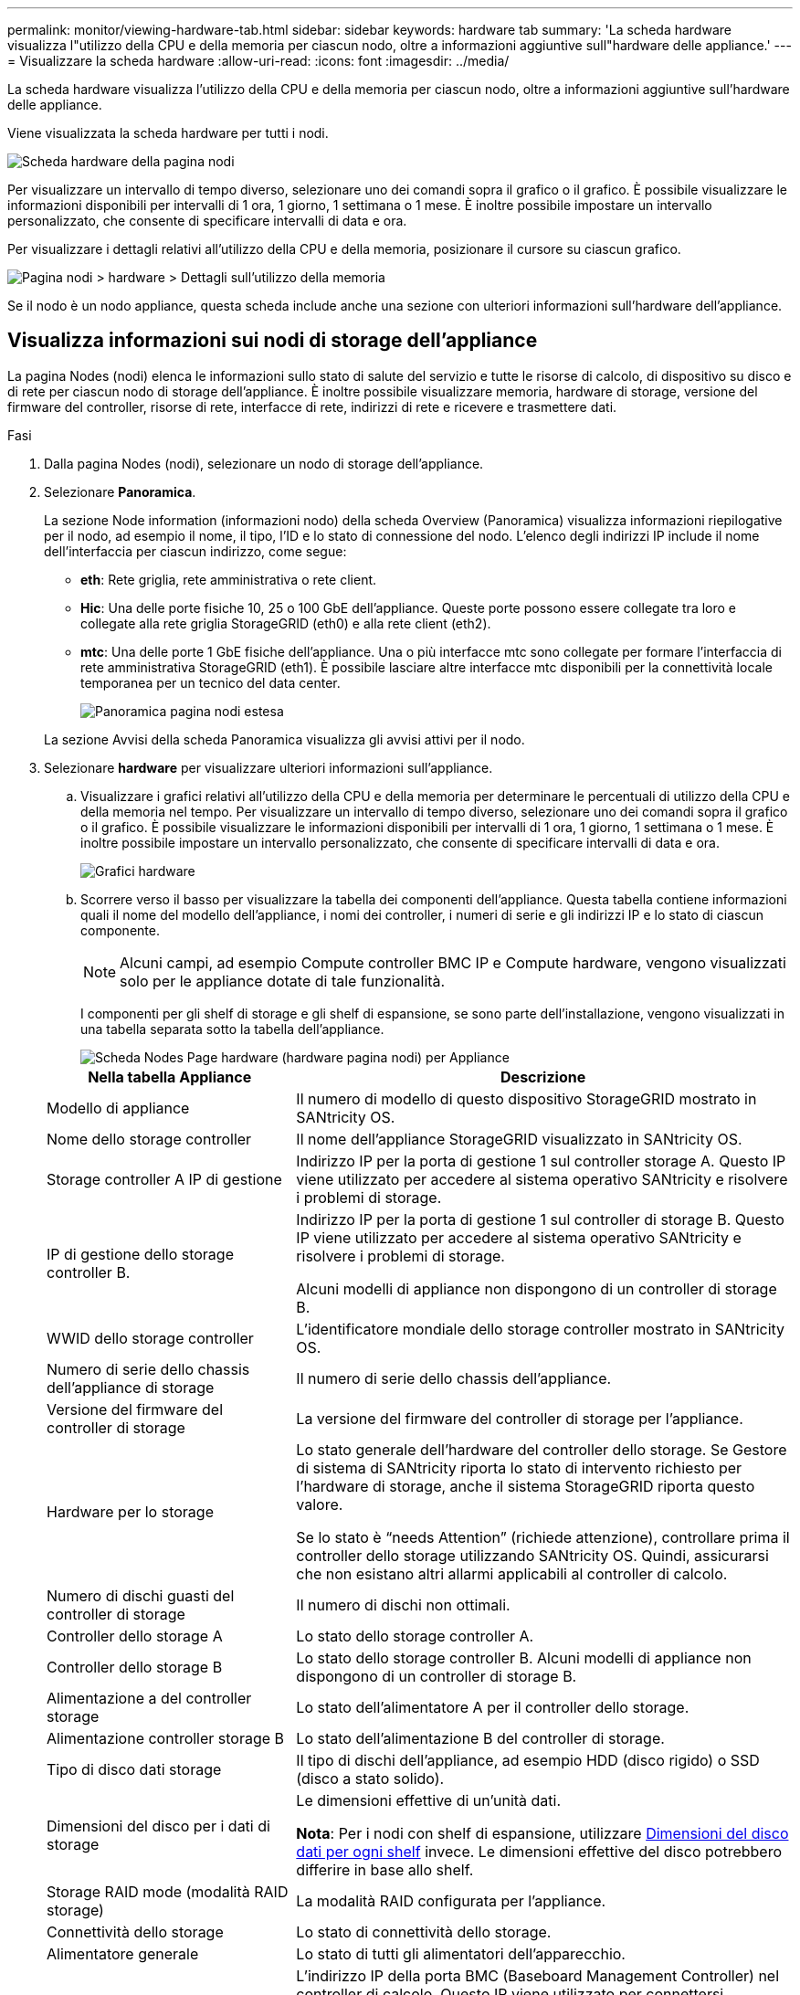 ---
permalink: monitor/viewing-hardware-tab.html 
sidebar: sidebar 
keywords: hardware tab 
summary: 'La scheda hardware visualizza l"utilizzo della CPU e della memoria per ciascun nodo, oltre a informazioni aggiuntive sull"hardware delle appliance.' 
---
= Visualizzare la scheda hardware
:allow-uri-read: 
:icons: font
:imagesdir: ../media/


[role="lead"]
La scheda hardware visualizza l'utilizzo della CPU e della memoria per ciascun nodo, oltre a informazioni aggiuntive sull'hardware delle appliance.

Viene visualizzata la scheda hardware per tutti i nodi.

image::../media/nodes_page_hardware_tab_graphs.png[Scheda hardware della pagina nodi]

Per visualizzare un intervallo di tempo diverso, selezionare uno dei comandi sopra il grafico o il grafico. È possibile visualizzare le informazioni disponibili per intervalli di 1 ora, 1 giorno, 1 settimana o 1 mese. È inoltre possibile impostare un intervallo personalizzato, che consente di specificare intervalli di data e ora.

Per visualizzare i dettagli relativi all'utilizzo della CPU e della memoria, posizionare il cursore su ciascun grafico.

image::../media/nodes_page_memory_usage_details.png[Pagina nodi > hardware > Dettagli sull'utilizzo della memoria]

Se il nodo è un nodo appliance, questa scheda include anche una sezione con ulteriori informazioni sull'hardware dell'appliance.



== Visualizza informazioni sui nodi di storage dell'appliance

La pagina Nodes (nodi) elenca le informazioni sullo stato di salute del servizio e tutte le risorse di calcolo, di dispositivo su disco e di rete per ciascun nodo di storage dell'appliance. È inoltre possibile visualizzare memoria, hardware di storage, versione del firmware del controller, risorse di rete, interfacce di rete, indirizzi di rete e ricevere e trasmettere dati.

.Fasi
. Dalla pagina Nodes (nodi), selezionare un nodo di storage dell'appliance.
. Selezionare *Panoramica*.
+
La sezione Node information (informazioni nodo) della scheda Overview (Panoramica) visualizza informazioni riepilogative per il nodo, ad esempio il nome, il tipo, l'ID e lo stato di connessione del nodo. L'elenco degli indirizzi IP include il nome dell'interfaccia per ciascun indirizzo, come segue:

+
** *eth*: Rete griglia, rete amministrativa o rete client.
** *Hic*: Una delle porte fisiche 10, 25 o 100 GbE dell'appliance. Queste porte possono essere collegate tra loro e collegate alla rete griglia StorageGRID (eth0) e alla rete client (eth2).
** *mtc*: Una delle porte 1 GbE fisiche dell'appliance. Una o più interfacce mtc sono collegate per formare l'interfaccia di rete amministrativa StorageGRID (eth1). È possibile lasciare altre interfacce mtc disponibili per la connettività locale temporanea per un tecnico del data center.
+
image::../media/nodes_page_overview_tab_extended.png[Panoramica pagina nodi estesa]

+
La sezione Avvisi della scheda Panoramica visualizza gli avvisi attivi per il nodo.



. Selezionare *hardware* per visualizzare ulteriori informazioni sull'appliance.
+
.. Visualizzare i grafici relativi all'utilizzo della CPU e della memoria per determinare le percentuali di utilizzo della CPU e della memoria nel tempo. Per visualizzare un intervallo di tempo diverso, selezionare uno dei comandi sopra il grafico o il grafico. È possibile visualizzare le informazioni disponibili per intervalli di 1 ora, 1 giorno, 1 settimana o 1 mese. È inoltre possibile impostare un intervallo personalizzato, che consente di specificare intervalli di data e ora.
+
image::../media/nodes_page_hardware_tab_graphs.png[Grafici hardware]

.. Scorrere verso il basso per visualizzare la tabella dei componenti dell'appliance. Questa tabella contiene informazioni quali il nome del modello dell'appliance, i nomi dei controller, i numeri di serie e gli indirizzi IP e lo stato di ciascun componente.
+

NOTE: Alcuni campi, ad esempio Compute controller BMC IP e Compute hardware, vengono visualizzati solo per le appliance dotate di tale funzionalità.

+
I componenti per gli shelf di storage e gli shelf di espansione, se sono parte dell'installazione, vengono visualizzati in una tabella separata sotto la tabella dell'appliance.

+
image::../media/nodes_page_hardware_tab_for_appliance.png[Scheda Nodes Page hardware (hardware pagina nodi) per Appliance]

+
[cols="1a,2a"]
|===
| Nella tabella Appliance | Descrizione 


 a| 
Modello di appliance
 a| 
Il numero di modello di questo dispositivo StorageGRID mostrato in SANtricity OS.



 a| 
Nome dello storage controller
 a| 
Il nome dell'appliance StorageGRID visualizzato in SANtricity OS.



 a| 
Storage controller A IP di gestione
 a| 
Indirizzo IP per la porta di gestione 1 sul controller storage A. Questo IP viene utilizzato per accedere al sistema operativo SANtricity e risolvere i problemi di storage.



 a| 
IP di gestione dello storage controller B.
 a| 
Indirizzo IP per la porta di gestione 1 sul controller di storage B. Questo IP viene utilizzato per accedere al sistema operativo SANtricity e risolvere i problemi di storage.

Alcuni modelli di appliance non dispongono di un controller di storage B.



 a| 
WWID dello storage controller
 a| 
L'identificatore mondiale dello storage controller mostrato in SANtricity OS.



 a| 
Numero di serie dello chassis dell'appliance di storage
 a| 
Il numero di serie dello chassis dell'appliance.



 a| 
Versione del firmware del controller di storage
 a| 
La versione del firmware del controller di storage per l'appliance.



 a| 
Hardware per lo storage
 a| 
Lo stato generale dell'hardware del controller dello storage. Se Gestore di sistema di SANtricity riporta lo stato di intervento richiesto per l'hardware di storage, anche il sistema StorageGRID riporta questo valore.

Se lo stato è "`needs Attention`" (richiede attenzione), controllare prima il controller dello storage utilizzando SANtricity OS. Quindi, assicurarsi che non esistano altri allarmi applicabili al controller di calcolo.



 a| 
Numero di dischi guasti del controller di storage
 a| 
Il numero di dischi non ottimali.



 a| 
Controller dello storage A
 a| 
Lo stato dello storage controller A.



 a| 
Controller dello storage B
 a| 
Lo stato dello storage controller B. Alcuni modelli di appliance non dispongono di un controller di storage B.



 a| 
Alimentazione a del controller storage
 a| 
Lo stato dell'alimentatore A per il controller dello storage.



 a| 
Alimentazione controller storage B
 a| 
Lo stato dell'alimentazione B del controller di storage.



 a| 
Tipo di disco dati storage
 a| 
Il tipo di dischi dell'appliance, ad esempio HDD (disco rigido) o SSD (disco a stato solido).



 a| 
Dimensioni del disco per i dati di storage
 a| 
Le dimensioni effettive di un'unità dati.

*Nota*: Per i nodi con shelf di espansione, utilizzare <<shelf_data_drive_size,Dimensioni del disco dati per ogni shelf>> invece. Le dimensioni effettive del disco potrebbero differire in base allo shelf.



 a| 
Storage RAID mode (modalità RAID storage)
 a| 
La modalità RAID configurata per l'appliance.



 a| 
Connettività dello storage
 a| 
Lo stato di connettività dello storage.



 a| 
Alimentatore generale
 a| 
Lo stato di tutti gli alimentatori dell'apparecchio.



 a| 
IP BMC del controller di calcolo
 a| 
L'indirizzo IP della porta BMC (Baseboard Management Controller) nel controller di calcolo. Questo IP viene utilizzato per connettersi all'interfaccia BMC per monitorare e diagnosticare l'hardware dell'appliance.

Questo campo non viene visualizzato per i modelli di appliance che non contengono un BMC.



 a| 
Numero di serie del controller di calcolo
 a| 
Il numero di serie del controller di calcolo.



 a| 
Hardware di calcolo
 a| 
Lo stato dell'hardware del controller di calcolo. Questo campo non viene visualizzato per i modelli di appliance che non dispongono di hardware di calcolo e storage separati.



 a| 
Temperatura della CPU del controller di calcolo
 a| 
Lo stato della temperatura della CPU del controller di calcolo.



 a| 
Temperatura dello chassis del controller di calcolo
 a| 
Lo stato della temperatura del controller di calcolo.

|===
+
[cols="1a,2a"]
|===
| Nella tabella Storage shelf | Descrizione 


 a| 
Numero di serie dello shelf chassis
 a| 
Il numero di serie dello chassis dello shelf di storage.



 a| 
ID shelf
 a| 
L'identificativo numerico dello shelf di storage.

*** 99: Shelf dello storage controller
*** 0: Primo shelf di espansione
*** 1: Secondo shelf di espansione


*Nota:* gli shelf di espansione si applicano solo a SG6060.



 a| 
Stato dello shelf
 a| 
Lo stato generale dello shelf di storage.



 a| 
Stato IOM
 a| 
Lo stato dei moduli di input/output (IOM) in qualsiasi shelf di espansione. N/D se non si tratta di uno shelf di espansione.



 a| 
Stato dell'alimentatore
 a| 
Lo stato generale degli alimentatori per lo shelf di storage.



 a| 
Stato del cassetto
 a| 
Lo stato dei cassetti nello shelf di archiviazione. N/D se il ripiano non contiene cassetti.



 a| 
Stato della ventola
 a| 
Lo stato generale delle ventole di raffreddamento nello shelf di storage.



 a| 
Slot per dischi
 a| 
Il numero totale di slot per dischi nello shelf di storage.



 a| 
Dischi dati
 a| 
Il numero di dischi nello shelf di storage utilizzati per lo storage dei dati.



 a| 
[[shelf_data_drive_size]]dimensione del disco dati
 a| 
La dimensione effettiva di un'unità dati nello shelf di storage.



 a| 
Dischi cache
 a| 
Il numero di dischi nello shelf di storage utilizzati come cache.



 a| 
Dimensione dell'unità cache
 a| 
La dimensione dell'unità cache più piccola nello shelf di storage. Normalmente, le unità cache sono tutte delle stesse dimensioni.



 a| 
Stato della configurazione
 a| 
Lo stato di configurazione dello shelf di storage.

|===
.. Verificare che tutti gli stati siano "`nominali`".
+
Se uno stato non è "`nominale`", rivedere gli avvisi correnti. Puoi anche utilizzare Gestione di sistema di SANtricity per saperne di più su alcuni di questi valori hardware. Consultare le istruzioni per l'installazione e la manutenzione dell'apparecchio.



. Selezionare *Network* per visualizzare le informazioni relative a ciascuna rete.
+
Il grafico del traffico di rete fornisce un riepilogo del traffico di rete complessivo.

+
image::../media/nodes_page_network_traffic_graph.png[Pagina nodi grafico traffico di rete]

+
.. Consultare la sezione interfacce di rete.
+
image::../media/nodes_page_network_interfaces.png[Interfacce di rete della pagina Nodes (nodi)]

+
Utilizzare la seguente tabella con i valori nella colonna *Speed* della tabella Network Interfaces (interfacce di rete) per determinare se le porte di rete 10/25-GbE dell'appliance sono state configurate per l'utilizzo della modalità Active/backup o LACP.

+

NOTE: I valori mostrati nella tabella presuppongono che siano utilizzati tutti e quattro i collegamenti.

+
[cols="1a,1a,1a,1a"]
|===
| Modalità link | Modalità bond | Velocità di collegamento HIC singola (hic1, hic2, hic3, hic4) | Velocità rete client/griglia prevista (eth0,eth2) 


 a| 
Aggregato
 a| 
LACP
 a| 
25
 a| 
100



 a| 
Corretto
 a| 
LACP
 a| 
25
 a| 
50



 a| 
Corretto
 a| 
Attivo/Backup
 a| 
25
 a| 
25



 a| 
Aggregato
 a| 
LACP
 a| 
10
 a| 
40



 a| 
Corretto
 a| 
LACP
 a| 
10
 a| 
20



 a| 
Corretto
 a| 
Attivo/Backup
 a| 
10
 a| 
10

|===
+
Vedere link:../installconfig/configuring-network-links.html["Configurare i collegamenti di rete"] Per ulteriori informazioni sulla configurazione delle porte 10/25-GbE.

.. Consultare la sezione comunicazione di rete.
+
Le tabelle di ricezione e trasmissione mostrano quanti byte e pacchetti sono stati ricevuti e inviati attraverso ciascuna rete, nonché altre metriche di ricezione e trasmissione.

+
image::../media/nodes_page_network_communication.png[COM. Rete pagina nodi]



. Selezionare *Storage* per visualizzare i grafici che mostrano le percentuali di storage utilizzate nel tempo per i dati degli oggetti e i metadati degli oggetti, nonché informazioni su dischi, volumi e archivi di oggetti.
+
image::../media/nodes_page_storage_used_object_data.png[Storage utilizzato - dati oggetto]

+
image::../media/storage_used_object_metadata.png[Storage utilizzato - metadati oggetto]

+
.. Scorrere verso il basso per visualizzare le quantità di storage disponibili per ciascun volume e archivio di oggetti.
+
Il nome internazionale di ciascun disco corrisponde all'identificativo mondiale del volume (WWID) visualizzato quando si visualizzano le proprietà standard del volume in SANtricity OS (il software di gestione collegato al controller di storage dell'appliance).

+
Per semplificare l'interpretazione delle statistiche di lettura e scrittura dei dischi relative ai punti di montaggio del volume, la prima parte del nome visualizzato nella colonna *Name* della tabella Disk Devices (periferiche disco) (ovvero _sdc_, _sdd_, _sde_ e così via) corrisponde al valore visualizzato nella colonna *Device* della tabella Volumes (volumi).

+
image::../media/nodes_page_storage_tables.png[Tabelle di archiviazione delle pagine dei nodi]







== Visualizza informazioni sui nodi di amministrazione dell'appliance e sui nodi gateway

La pagina Nodes (nodi) elenca le informazioni sullo stato del servizio e tutte le risorse di calcolo, di dispositivo su disco e di rete per ogni appliance di servizi utilizzata come nodo di amministrazione o nodo gateway. È inoltre possibile visualizzare memoria, hardware di storage, risorse di rete, interfacce di rete, indirizzi di rete, e ricevere e trasmettere dati.

.Fasi
. Dalla pagina Nodes (nodi), selezionare un nodo Admin dell'appliance o un nodo Gateway dell'appliance.
. Selezionare *Panoramica*.
+
La sezione Node information (informazioni nodo) della scheda Overview (Panoramica) visualizza informazioni riepilogative per il nodo, ad esempio il nome, il tipo, l'ID e lo stato di connessione del nodo. L'elenco degli indirizzi IP include il nome dell'interfaccia per ciascun indirizzo, come segue:

+
** *Adllb* e *adlli*: Visualizzato se si utilizza il bonding Active/backup per l'interfaccia di Admin Network
** *eth*: Rete griglia, rete amministrativa o rete client.
** *Hic*: Una delle porte fisiche 10, 25 o 100 GbE dell'appliance. Queste porte possono essere collegate tra loro e collegate alla rete griglia StorageGRID (eth0) e alla rete client (eth2).
** *mtc*: Una delle porte 1-GbE fisiche dell'appliance. Una o più interfacce mtc sono collegate per formare l'interfaccia Admin Network (eth1). È possibile lasciare altre interfacce mtc disponibili per la connettività locale temporanea per un tecnico del data center.
+
image::../media/nodes_page_overview_tab_services_appliance.png[Scheda Panoramica della pagina nodi per l'appliance di servizi]



+
La sezione Avvisi della scheda Panoramica visualizza gli avvisi attivi per il nodo.

. Selezionare *hardware* per visualizzare ulteriori informazioni sull'appliance.
+
.. Visualizzare i grafici relativi all'utilizzo della CPU e della memoria per determinare le percentuali di utilizzo della CPU e della memoria nel tempo. Per visualizzare un intervallo di tempo diverso, selezionare uno dei comandi sopra il grafico o il grafico. È possibile visualizzare le informazioni disponibili per intervalli di 1 ora, 1 giorno, 1 settimana o 1 mese. È inoltre possibile impostare un intervallo personalizzato, che consente di specificare intervalli di data e ora.
+
image::../media/nodes_page_hardware_tab_graphs_services_appliance.png[Pagina nodi grafici della scheda hardware per l'appliance di servizi]

.. Scorrere verso il basso per visualizzare la tabella dei componenti dell'appliance. Questa tabella contiene informazioni come il nome del modello, il numero di serie, la versione del firmware del controller e lo stato di ciascun componente.
+
image::../media/nodes_page_hardware_tab_services_appliance.png[Scheda hardware della pagina nodi per l'appliance di servizi]

+
[cols="1a,2a"]
|===
| Nella tabella Appliance | Descrizione 


 a| 
Modello di appliance
 a| 
Il numero di modello dell'appliance StorageGRID.



 a| 
Numero di dischi guasti del controller di storage
 a| 
Il numero di dischi non ottimali.



 a| 
Tipo di disco dati storage
 a| 
Il tipo di dischi dell'appliance, ad esempio HDD (disco rigido) o SSD (disco a stato solido).



 a| 
Dimensioni del disco per i dati di storage
 a| 
Le dimensioni effettive di un'unità dati.



 a| 
Storage RAID mode (modalità RAID storage)
 a| 
La modalità RAID per l'appliance.



 a| 
Alimentatore generale
 a| 
Lo stato di tutti gli alimentatori dell'apparecchio.



 a| 
IP BMC del controller di calcolo
 a| 
L'indirizzo IP della porta BMC (Baseboard Management Controller) nel controller di calcolo. È possibile utilizzare questo IP per connettersi all'interfaccia BMC per monitorare e diagnosticare l'hardware dell'appliance.

Questo campo non viene visualizzato per i modelli di appliance che non contengono un BMC.



 a| 
Numero di serie del controller di calcolo
 a| 
Il numero di serie del controller di calcolo.



 a| 
Hardware di calcolo
 a| 
Lo stato dell'hardware del controller di calcolo.



 a| 
Temperatura della CPU del controller di calcolo
 a| 
Lo stato della temperatura della CPU del controller di calcolo.



 a| 
Temperatura dello chassis del controller di calcolo
 a| 
Lo stato della temperatura del controller di calcolo.

|===
.. Verificare che tutti gli stati siano "`nominali`".
+
Se uno stato non è "`nominale`", rivedere gli avvisi correnti.



. Selezionare *Network* per visualizzare le informazioni relative a ciascuna rete.
+
Il grafico del traffico di rete fornisce un riepilogo del traffico di rete complessivo.

+
image::../media/nodes_page_network_traffic_graph.png[Pagina nodi grafico traffico di rete]

+
.. Consultare la sezione interfacce di rete.
+
image::../media/nodes_page_hardware_tab_network_services_appliance.png[Pagina nodi scheda hardware Network Services Appliance]

+
Utilizzare la seguente tabella con i valori nella colonna *Speed* della tabella Network Interfaces (interfacce di rete) per determinare se le quattro porte di rete 40/100-GbE dell'appliance sono state configurate per l'utilizzo della modalità Active/backup o LACP.

+

NOTE: I valori mostrati nella tabella presuppongono che siano utilizzati tutti e quattro i collegamenti.

+
[cols="1a,1a,1a,1a"]
|===
| Modalità link | Modalità bond | Velocità di collegamento HIC singola (hic1, hic2, hic3, hic4) | Velocità rete client/griglia prevista (eth0, eth2) 


 a| 
Aggregato
 a| 
LACP
 a| 
100
 a| 
400



 a| 
Corretto
 a| 
LACP
 a| 
100
 a| 
200



 a| 
Corretto
 a| 
Attivo/Backup
 a| 
100
 a| 
100



 a| 
Aggregato
 a| 
LACP
 a| 
40
 a| 
160



 a| 
Corretto
 a| 
LACP
 a| 
40
 a| 
80



 a| 
Corretto
 a| 
Attivo/Backup
 a| 
40
 a| 
40

|===
.. Consultare la sezione comunicazione di rete.
+
Le tabelle di ricezione e trasmissione mostrano quanti byte e pacchetti sono stati ricevuti e inviati attraverso ciascuna rete, nonché altre metriche di ricezione e trasmissione.

+
image::../media/nodes_page_network_communication.png[COM. Rete pagina nodi]



. Selezionare *Storage* per visualizzare le informazioni relative ai dischi e ai volumi sull'appliance di servizi.
+
image::../media/nodes_page_storage_tab_services_appliance.png[Scheda Nodes Page Storage Services Appliance]



.Informazioni correlate
link:../sg100-1000/index.html["Appliance di servizi SG100 e SG1000"]
